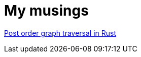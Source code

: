 # My musings

xref:posts/2022-07-21-post-order-graph-traversal.adoc[Post order graph traversal in Rust]
